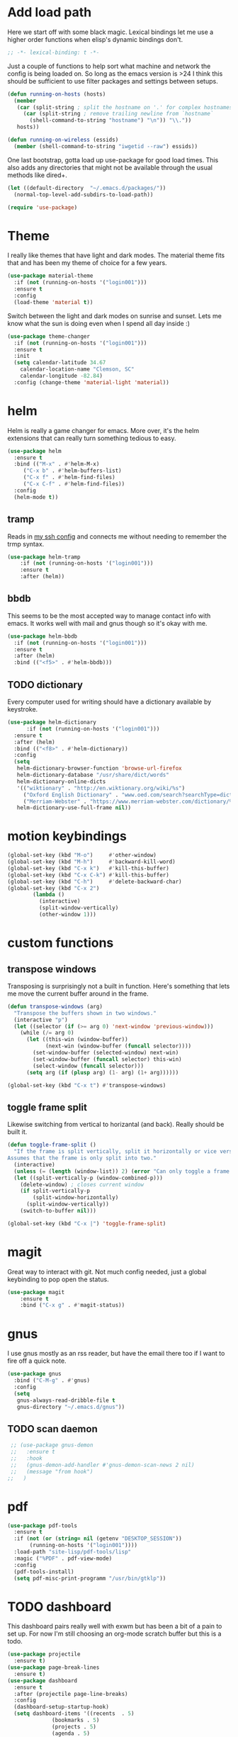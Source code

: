 * Add load path

  Here we start off with some black magic. Lexical bindings let me use a higher order functions when elisp's dynamic bindings don't. 
  #+BEGIN_SRC emacs-lisp
    ;; -*- lexical-binding: t -*-
  #+END_SRC

  Just a couple of functions to help sort what machine and network the config is being loaded on. So long as the emacs version is >24 I think this should be sufficient to use filter packages and settings between setups.
  #+BEGIN_SRC emacs-lisp
    (defun running-on-hosts (hosts)
      (member
       (car (split-string ; split the hostname on '.' for complex hostnames
	     (car (split-string ; remove trailing newline from `hostname`
		   (shell-command-to-string "hostname") "\n")) "\\."))
       hosts))

    (defun running-on-wireless (essids)
      (member (shell-command-to-string "iwgetid --raw") essids))
  #+END_SRC

  One last bootstrap, gotta load up use-package for good load times. This also adds any directories that might not be available through the usual methods like dired+.
  #+BEGIN_SRC emacs-lisp
    (let ((default-directory  "~/.emacs.d/packages/"))
      (normal-top-level-add-subdirs-to-load-path))

    (require 'use-package)
  #+END_SRC

* Theme

  I really like themes that have light and dark modes. The material theme fits that and has been my theme of choice for a few years.
  #+BEGIN_SRC emacs-lisp
(use-package material-theme
  :if (not (running-on-hosts '("login001")))
  :ensure t
  :config
  (load-theme 'material t))
  #+END_SRC

  Switch between the light and dark modes on sunrise and sunset. Lets me know what the sun is doing even when I spend all day inside :)
  #+BEGIN_SRC emacs-lisp
    (use-package theme-changer
      :if (not (running-on-hosts '("login001")))
      :ensure t
      :init
      (setq calendar-latitude 34.67
	    calendar-location-name "Clemson, SC"
	    calendar-longitude -82.84)
      :config (change-theme 'material-light 'material))
  #+END_SRC

* helm

  Helm is really a game changer for emacs. More over, it's the helm extensions that can really turn something tedious to easy.
  #+BEGIN_SRC emacs-lisp
    (use-package helm
      :ensure t
      :bind (("M-x" . #'helm-M-x)
	     ("C-x b" . #'helm-buffers-list)
	     ("C-x f" . #'helm-find-files)
	     ("C-x C-f" . #'helm-find-files))
      :config
      (helm-mode t))
  #+END_SRC

** tramp

   Reads in [[file:~/.ssh/config][my ssh config]] and connects me without needing to remember the trmp syntax.
   #+BEGIN_SRC emacs-lisp
(use-package helm-tramp
    :if (not (running-on-hosts '("login001")))
    :ensure t
    :after (helm))
   #+END_SRC

** bbdb

   This seems to be the most accepted way to manage contact info with emacs. It works well with mail and gnus though so it's okay with me.
   #+BEGIN_SRC emacs-lisp
  (use-package helm-bbdb
    :if (not (running-on-hosts '("login001")))
    :ensure t
    :after (helm)
    :bind (("<f5>" . #'helm-bbdb)))
   #+END_SRC

** TODO dictionary

   Every computer used for writing should have a dictionary available by keystroke.
   #+BEGIN_SRC emacs-lisp
  (use-package helm-dictionary
        :if (not (running-on-hosts '("login001")))
	:ensure t
	:after (helm)
	:bind (("<f8>" . #'helm-dictionary))
	:config
	(setq
	 helm-dictionary-browser-function 'browse-url-firefox
	 helm-dictionary-database "/usr/share/dict/words"
	 helm-dictionary-online-dicts
	 '(("wiktionary" . "http://en.wiktionary.org/wiki/%s")
	   ("Oxford English Dictionary" . "www.oed.com/search?searchType=dictionary&q=%s")
	   ("Merriam-Webster" . "https://www.merriam-webster.com/dictionary/%s"))
	 helm-dictionary-use-full-frame nil))
   #+END_SRC

* motion keybindings
  #+BEGIN_SRC emacs-lisp
    (global-set-key (kbd "M-o")     #'other-window)
    (global-set-key (kbd "M-h")     #'backward-kill-word)                   
    (global-set-key (kbd "C-x k")   #'kill-this-buffer)                     
    (global-set-key (kbd "C-x C-k") #'kill-this-buffer)                     
    (global-set-key (kbd "C-h")     #'delete-backward-char)                 
    (global-set-key (kbd "C-x 2")                                           
		    (lambda ()                                              
		      (interactive)                                         
		      (split-window-vertically)                             
		      (other-window 1)))    
  #+END_SRC

* custom functions
** transpose windows

   Transposing is surprisingly not a built in function. Here's something that lets me move the current buffer around in the frame.
   #+BEGIN_SRC emacs-lisp
      (defun transpose-windows (arg)
        "Transpose the buffers shown in two windows."
        (interactive "p")
        (let ((selector (if (>= arg 0) 'next-window 'previous-window)))
          (while (/= arg 0)
            (let ((this-win (window-buffer))
                  (next-win (window-buffer (funcall selector))))
              (set-window-buffer (selected-window) next-win)
              (set-window-buffer (funcall selector) this-win)
              (select-window (funcall selector)))
            (setq arg (if (plusp arg) (1- arg) (1+ arg))))))

      (global-set-key (kbd "C-x t") #'transpose-windows)
   #+END_SRC                                                                 
** toggle frame split

   Likewise switching from vertical to horizantal (and back). Really should be built it.
   #+BEGIN_SRC emacs-lisp
	  (defun toggle-frame-split ()
		"If the frame is split vertically, split it horizontally or vice versa.
	  Assumes that the frame is only split into two."
		(interactive)
		(unless (= (length (window-list)) 2) (error "Can only toggle a frame split in two"))
		(let ((split-vertically-p (window-combined-p)))
		  (delete-window) ; closes current window
		  (if split-vertically-p
			  (split-window-horizontally)
			(split-window-vertically))
		  (switch-to-buffer nil)))

	  (global-set-key (kbd "C-x |") 'toggle-frame-split)
   #+END_SRC

* magit

  Great way to interact with git. Not much config needed, just a global keybinding to pop open the status.
  #+BEGIN_SRC emacs-lisp
	(use-package magit
		:ensure t
		:bind ("C-x g" . #'magit-status))
  #+END_SRC

* gnus

  I use gnus mostly as an rss reader, but have the email there too if I want to fire off a quick note.
  #+BEGIN_SRC emacs-lisp
    (use-package gnus
      :bind ("C-M-g" . #'gnus)
      :config
      (setq
       gnus-always-read-dribble-file t
       gnus-directory "~/.emacs.d/gnus"))
  #+END_SRC

** TODO scan daemon
   #+BEGIN_SRC emacs-lisp
   ;; (use-package gnus-demon
   ;;   :ensure t
   ;;   :hook
   ;;   (gnus-demon-add-handler #'gnus-demon-scan-news 2 nil)
   ;;   (message "from hook")
  ;;   )
   #+END_SRC

* pdf
  #+BEGIN_SRC emacs-lisp
    (use-package pdf-tools
      :ensure t
      :if (not (or (string= nil (getenv "DESKTOP_SESSION")) 
		   (running-on-hosts '("login001"))))
      :load-path "site-lisp/pdf-tools/lisp"
      :magic ("%PDF" . pdf-view-mode)
      :config
      (pdf-tools-install)
      (setq pdf-misc-print-programm "/usr/bin/gtklp"))
  #+END_SRC

* TODO dashboard

  This dashboard pairs really well with exwm but has been a bit of a pain to set up.
  For now I'm still choosing an org-mode scratch buffer but this is a todo.
  #+BEGIN_SRC emacs-lisp
    (use-package projectile
      :ensure t)
    (use-package page-break-lines
      :ensure t)
    (use-package dashboard
      :ensure t
      :after (projectile page-line-breaks)
      :config
      (dashboard-setup-startup-hook)
      (setq dashboard-items '((recents  . 5)
			      (bookmarks . 5)
			      (projects . 5)
			      (agenda . 5)
			      (registers . 5))))
  #+END_SRC

* org
  #+BEGIN_SRC emacs-lisp
		(use-package org
			:config
			(setq diary-file "~/.emacs.d/org/schedule.org"
			org-agenda-files
			'("~/.emacs.d/org/fun/code-ideas.org"
				"~/.emacs.d/org/fun/music.org"
				"~/.emacs.d/org/scratch.org"
				"~/.emacs.d/org/research.org"
				"~/.emacs.d/org/schedule.org"
				"~/.emacs.d/org/todo.org")
			org-agenda-use-time-grid nil
			org-archive-location "~/.emacs.d/org/archive.org::* From %s"
			org-babel-load-languages
			'((emacs-lisp . t)
				(awk . t)
				(ditaa . t)
				(lisp . t)
				(haskell . t)
				(C . t)
				(gnuplot . t)
				(python . t)
				(shell . t)
				(sqlite . t)
				(java . t))
			org-capture-after-finalize-hook nil
			org-capture-templates '(("t" "Todo" entry
						 (file+headline "~/.emacs.d/org/todo.org" "Tasks")
						 "* TODO %?
							Entered on %T
							 %i
							 %a")
						("e" "Event" entry
						 (file "~/.emacs.d/org/schedule.org")
						 "* %?
							Date %^t")
						("b" "Fix Bug" checkitem
						 (file+headline "~/.emacs.d/org/todo.org" "Bugs")
						 "[ ] %?
							%A
							Entered on %T")
						("n" "General notes" entry
						 (file+headline "~/.emacs.d/org/scratch.org" "Notes")
						 "* Note %?
							 %T
							"))
			org-clock-sound t
			org-confirm-babel-evaluate nil
			org-datetree-add-timestamp 'inactive
			org-default-notes-file "~/.emacs.d/org/todo.org"
			org-directory "~/.emacs.d/org"
			org-gcal-client-secret "UwfWeXumob8oMLGTBs2D6D5j"
			org-gcal-dir "~/.emacs.d/org/org-gcal/"
			org-hide-leading-stars t
			org-highlight-latex-and-related '(latex)
			org-journal-dir "~/.emacs.d/org/journal"
			org-log-done 'time
			org-outline-path-complete-in-steps nil
			org-preview-latex-image-directory "~/.emacs.d/ltxpng/"
			org-refile-targets '((org-agenda-files :maxlevel . 2))
			org-refile-use-outline-path 'file
			org-startup-with-latex-preview t
			org-todo-keyword-faces
			'(("SOON"
				 :foreground "blue"
				 :background "sky blue"
				 :weight bold)
				("DONE"
				 :foreground "darkseagreen4"
				 :background "darkseagreen2"
				 :weight bold))
			org-todo-keywords '((sequence "TODO" "SOON" "DONE")))
			:bind
			(
			 ("C-c a" . #'org-agenda)
			 ("C-c c" . #'org-capture)
			 (:map org-mode-map
			 (("C-c r" . #'org-archive-subtree)
				("C-c C-r" . #'org-archive-subtree)))))
  #+END_SRC

** bullets
   #+BEGIN_SRC emacs-lisp
  (use-package org-bullets
    :ensure t
    :hook (org-mode . org-bullets-mode))
   #+END_SRC

* erc
  #+BEGIN_SRC emacs-lisp
  (use-package erc
	:config
	(setq
	 erc-autojoin-channels-alist (quote (("freenode.net")))
	 erc-autojoin-mode nil
	 erc-autojoin-timing (quote ident)
	 erc-hide-list (quote ("JOIN" "PART" "NICK" "QUIT"))
	 erc-hide-timestamps t
	 erc-list-mode t
	 erc-log-channels-directory "~/.emacs.d/erc_log"
	 erc-log-mode t
	 erc-log-write-after-insert t
	 erc-log-write-after-send t
	 erc-modules
	 '(autojoin button completion dcc fill irccontrols keep-place
	   list log match menu move-to-prompt netsplit networks
	   noncommands notifications readonly ring services sound
	   stamp track ercn)
	 erc-nick "Timzi"
	 erc-prompt "<Timzi>"
	 erc-sound-mode t
	 ))
  #+END_SRC

* transmission
  #+BEGIN_SRC emacs-lisp
    (use-package transmission
	  :ensure t
	  :if (running-on-hosts '("joseki" "tengen"))
	  :config
	  (setq
	   transmission-refresh-modes
	   '(transmission-mode
	     transmission-files-mode
	     transmission-info-mode
	     transmission-peers-mode)))
  #+END_SRC

* emms
  #+BEGIN_SRC emacs-lisp
	(use-package emms
	  :if (running-on-hosts '("joseki" "tengen"))
	  :ensure t
	  :config
	  (setq
	   emms-cache-get-function 'emms-cache-get
	   emms-cache-modified-function 'emms-cache-dirty
	   emms-cache-set-function 'emms-cache-set
	   emms-info-functions '(emms-info-mediainfo
							 emms-info-mpd emms-info-cueinfo
							 emms-info-ogginfo)
	   emms-mode-line-cycle t
	   emms-mode-line-mode-line-function 'emms-mode-line-cycle-mode-line-function
	   emms-player-mpd-music-directory "/home/tsranso/Music"
	   emms-player-mplayer-command-name "mpv"
	   emms-player-next-function 'emms-score-next-noerror
	   emms-playlist-default-major-mode 'emms-playlist-mode
	   emms-playlist-update-track-function 'emms-playlist-mode-update-track-function
	   emms-track-description-function 'emms-info-track-description))
  #+END_SRC

* bbdb
  #+BEGIN_SRC emacs-lisp
  (use-package bbdb
	:config ()
	(setq
	 bbdb-dial-function
	 (lambda
	   (phone-number)
	   (kdeconnect-send-sms
		(read-string "Enter message: ")
		(string-to-int
		 (replace-regexp-in-string "[() -]" "" phone-number))))))
  #+END_SRC

* dired
  #+BEGIN_SRC emacs-lisp
  (use-package dired+
    :bind (:map dired-mode-map
		(("M-h" . #'dired-omit-mode)
		 ("u" . #'dired-up-directory)))
    :config
    (setq
     dired-listing-switches "-alh --no-group"
     dired-no-confirm '(byte-compile copy delete)
     dired-omit-files "^\\..*~?$"
     dired-recursive-copies 'always
     dired-recursive-deletes 'always))
  #+END_SRC

* slime

  Everybody who wants to dive into lisp should use slime. Even if just for learning differences between the lisps, slime is the way to go for lisp dev.
  #+BEGIN_SRC emacs-lisp
  (use-package slime
	:ensure t
	:config
	(setq inferior-lisp-program "sbcl")
	slime-contribs '(slime-fancy))
  #+END_SRC

* fill column indicator
  #+BEGIN_SRC emacs-lisp
  (use-package fill-column-indicator
    :ensure t
	:config
	(setq
	 fci-rule-column 80
	 fill-column 80))
  #+END_SRC

* smart mode line
  #+BEGIN_SRC emacs-lisp
    (use-package smart-mode-line
      :ensure t
      :init 
      (setq sml/theme 'respectful
	    sml/no-confirm-load-theme t)
      :config (sml/setup))
  #+END_SRC

* exwm

  #+BEGIN_SRC emacs-lisp
    (defun launch-program (command)
      (interactive (list (read-shell-command "$ ")))
      (start-process-shell-command command nil command))

    (defun lock-screen ()
      (interactive)
      (shell-command "/usr/local/bin/lock.sh"))

    (use-package xelb 
      :if (string= "exwm" (getenv "DESKTOP_SESSION"))
      :ensure t)

    (use-package exwm
      :if (string= "exwm" (getenv "DESKTOP_SESSION"))
      :ensure t
      :after (xelb)
      :bind
      (("s-x" . #'launch-program)
       ("s-l" . #'lock-screen)
       ("s-w" . #'exwm-workplace-switch)
       ("s-r" . #'exwm-reset)
       ("C-x C-c" . #'save-buffers-kill-emacs))
      :config
      (setq exwm-input-simulation-keys
	    '(([?\C-b] . [left])
	      ([?\C-f] . [right])
	      ([?\C-p] . [up])
	      ([?\C-n] . [down])
	      ([?\C-a] . [home])
	      ([?\C-e] . [end])
	      ([?\M-v] . [prior])
	      ([?\C-v] . [next])
	      ([?\C-d] . [delete])
	      ([?\C-h] . [backspace])
	      ([?\C-m] . [return])
	      ([?\C-i] . [tab])
	      ([?\C-g] . [escape])
	      ([?\M-g] . [f5])
	      ([?\C-s] . [C-f])
	      ([?\C-y] . [C-v])
	      ([?\M-w] . [C-c])
	      ([?\M-<] . [home])
	      ([?\M->] . [C-end])))

      (global-set-key (kbd "<mouse-12>") (lambda () (interactive)
					   (exwm-input--fake-key 26)))

      (dolist (k '(
		   ("s-<return>" . "urxvtc")
		   ("s-p" . "nemo")
		   ("s-d" . "discord")
		   ("s-t" . "transmission-remote-gtk")
		   ("s-s" . "slack")
		   ("s-<tab>" . "google-chrome-stable")
		   ("<C-M-escape>" . "gnome-system-monitor")
		   ("s-m" . "pavucontrol")
		   ("s-<down>" . "amixer sset Master 5%-")
		   ("s-<up>" . "amixer set Master unmute; amixer sset Master 5%+")
		   ("<XF86MonBrightnessUp>" . "light -A 10")
		   ("<XF86MonBrightnessDown>" . "light -U 10")
		   ("<XF86AudioMute>"."amixer set Master toggle")
		   ("<XF86AudioLowerVolume>" . "amixer sset Master 5%-")
		   ("<XF86AudioRaiseVolume>" . "amixer set Master unmute; amixer sset Master 5%+")))
	(let ((f (lambda () (interactive)
		   (save-window-excursion
		     (start-process-shell-command "" nil (cdr k))))))
	  (exwm-input-set-key (kbd (car k)) f)))

      (require 'exwm-systemtray)
      (exwm-systemtray-enable)

      (add-hook 'exwm-floating-setup-hook #'exwm-layout-hide-mode-line)
      (add-hook 'exwm-floating-exit-hook #'exwm-layout-show-mode-line)

      (add-hook 'exwm-update-title-hook 
		(lambda () (exwm-workspace-rename-buffer exwm-title)))

      (setq exwm-workspace-number 10
	    exwm-workspace-show-all-buffers t
	    exwm-layout-show-all-buffers t)

      (dotimes (i 10)
	(exwm-input-set-key (kbd (format "s-%d" i))
			    `(lambda ()
			       (interactive)
			       (exwm-workspace-switch-create ,i))))

      (push ?\C-q exwm-input-prefix-keys)
      (define-key exwm-mode-map [?\C-q] #'exwm-input-send-next-key)

      (exwm-enable))
  #+END_SRC

** Autostart programs

   I use this config across several machines, depending which machine and what network it's connected to I want different autostart applications.
*** Machine Specific

    #+BEGIN_SRC emacs-lisp :noweb yes
      (when (running-on-hosts '("joseki"))
	(display-battery-mode t)
	(start-process "" nil "xrdb" "-merge" "/home/tsranso/.config/urxvt/conf")
	(start-process "wifi applet" nil "nm-applet")
	(start-process "redshift" nil "redshift-gtk")

	(when (running-on-wireless '("Torus Shaped Earth\n"))
				   (start-process "discord" nil "discord")
				   (start-process "transmission"
						  nil "transmission-daemon")))

      (when (running-on-hosts '("206"))
	(start-process "bluetooth applet" nil "blueman-applet")
	(start-process "slack" nil "slack"))

      (when (running-on-hosts '("joseki" "206"))
	(unless (file-exists-p "~/.config/mpd/pid")			 
	  (start-process "music player daemon" nil "mpd")))
    #+END_SRC

*** Every Time

    But here are the simpler auto-start applications.
    #+BEGIN_SRC emacs-lisp
      (start-process "unclutter" nil "unclutter")
      ;; (start-process "thunar daemon" nil "thunar" "--daemon")
      (start-process "urxvt daemon" nil "urxvtd" "-f" "-q" "-o")
      ;; (start-process "syncthing" nil "syncthing")
      (start-process "xautolock" nil
		     "xautolock"
		     "-time 10"
		     "-locker lock.sh")
    #+END_SRC

* emacs
** asynchronous
   Gotta use the few async operations we have
   #+BEGIN_SRC emacs-lisp
(autoload 'dired-async-mode "dired-async.el" nil t)
(dired-async-mode 1)
(async-bytecomp-package-mode 1)
   #+END_SRC

** time and date
   #+BEGIN_SRC emacs-lisp
     (setq calendar-mark-diary-entries-flag t
	   display-time-24hr-format t
	   display-time-default-load-average nil)

     (display-time-mode t)
   #+END_SRC

** window behavior
   #+BEGIN_SRC emacs-lisp
  ;; (setq menu-bar-mode nil
  ;;       tool-bar-mode nil
  ;;       tooltip-use-echo-area t
  ;;       use-dialog-box nil
  ;;       line-number-mode t
  ;;       column-number-mode t)

  (setq gud-tooltip-echo-area t)
  (fringe-mode 1)
  (tool-bar-mode 0)
  (menu-bar-mode 0)
  (scroll-bar-mode 0)
   #+END_SRC

** cursor behavior
   #+BEGIN_SRC emacs-lisp
     (setq x-stretch-cursor t
	   sentence-end-double-space nil
	   tab-width 4)

     (show-paren-mode t)
   #+END_SRC

** trash behavior
   #+BEGIN_SRC emacs-lisp
  (setq delete-by-moving-to-trash t
		trash-directory "/home/tsranso/.local/share/Trash/files/")
   #+END_SRC

** initialization
   #+BEGIN_SRC emacs-lisp
   (setq 
    ;initial-buffer-choice (lambda nil (get-buffer "*dashboard*"))
    initial-buffer-choice (lambda nil (get-buffer "*scratch*"))
    initial-major-mode 'org-mode
    initial-scratch-message (concat (format-time-string "%Y-%m-%d")
 "

 "))
   #+END_SRC

** proced
   #+BEGIN_SRC emacs-lisp
  (setq proced-auto-update-flag t
		proced-auto-update-interval 2
		proced-filter 'user)
   #+END_SRC

** browser
   #+BEGIN_SRC emacs-lisp
  (setq browse-url-browser-function 'browse-url-firefox
		browse-url-firefox-arguments '("-new-window")
		browse-url-firefox-startup-arguments nil)
   #+END_SRC

** doc view
   #+BEGIN_SRC emacs-lisp
  (setq doc-view-continuous t
		doc-view-resolution 300)
   #+END_SRC

** file backup info
   #+BEGIN_SRC emacs-lisp
(setq
   backup-by-copying t      ; don't clobber symlinks
   backup-directory-alist
    '(("." . "/var/emacs/"))    ; don't litter my fs tree
   delete-old-versions t
   kept-new-versions 6
   kept-old-versions 2
   version-control t)       ; use versioned backups

(recentf-mode 1)
   #+END_SRC

** misc
   #+BEGIN_SRC emacs-lisp
		 (global-set-key (kbd "<f6>")    #'calc)
		 (global-set-key (kbd "<f7>")    #'calendar)
		 (global-set-key (kbd "C-x e")   #'eshell)
		 (global-set-key (kbd "C-c C-c") #'compile)
		 (global-set-key (kbd "C-c r")   #'revert-buffer)


		 (setq TeX-view-program-selection '((output-pdf "PDF Tools"))
					 async-bytecomp-package-mode t
					 gdb-many-windows t
					 large-file-warning-threshold 500000000
					 send-mail-function 'smtpmail-send-it
					 message-directory "~/.emacs.d/Mail/"
							 ;tramp-histfile-override "/dev/null" nil (tramp)
					 )
   #+END_SRC

